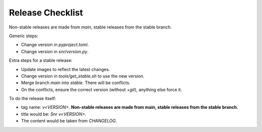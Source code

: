 Release Checklist
=================

Non-stable releases are made from `main`, stable releases from the stable branch.

Generic steps:

* Change version in `pyproject.toml`.
* Change version in `snr/version.py`.

Extra steps for a stable release:

* Update images to reflect the latest changes.
* Change version in `tools/get_stable.sh` to use the new version.
* Merge branch `main` into `stable`. There will be conflicts.
* On the conflicts, ensure the correct version (without `+git`), anything else force it.

To do the release itself:

* tag name: `v<VERSION>`. **Non-stable releases are made from main, stable releases from the stable branch.**
* title would be: `Snr v<VERSION>`.
* The content would be taken from `CHANGELOG`.
